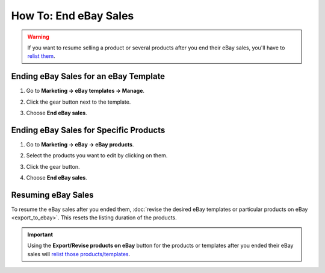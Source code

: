 **********************
How To: End eBay Sales
**********************

.. warning::

   If you want to resume selling a product or several products after you end their eBay sales, you'll have to `relist them <http://pages.ebay.com/help/sell/relist.html>`_.

======================================
Ending eBay Sales for an eBay Template
======================================

#. Go to **Marketing → eBay templates → Manage**.

#. Click the gear button next to the template.

#. Choose **End eBay sales**.

   .. image:: img/end_sales/end_ebay_sales.png
       :align: center
       :alt: It takes two clicks to end eBay sales of all products under the specific template.

=======================================
Ending eBay Sales for Specific Products
=======================================

#. Go to **Marketing → eBay → eBay products**.

#. Select the products you want to edit by clicking on them.

#. Click the gear button.

#. Choose **End eBay sales**.

   .. image:: img/end_sales/end_product_sales_on_ebay.png
       :align: center
       :alt: Select the products that you don't want to sell on eBay anymore and click End eBay sales.

===================
Resuming eBay Sales
===================

To resume the eBay sales after you ended them, :doc:`revise the desired eBay templates or particular products on eBay <export_to_ebay>`. This resets the listing duration of the products.

.. important::

    Using the **Export/Revise products on eBay** button for the products or templates after you ended their eBay sales will `relist those products/templates <http://pages.ebay.com/help/sell/relist.html>`_.
